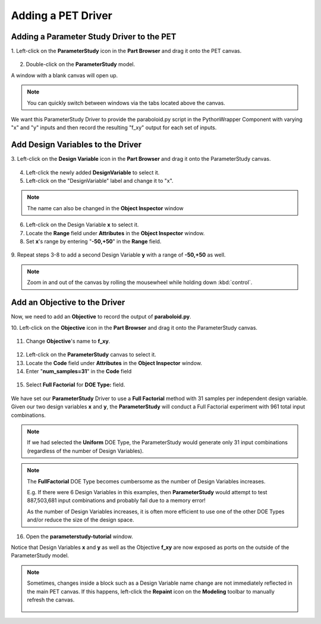 .. _pet_adding_a_driver:

Adding a PET Driver
===================

Adding a Parameter Study Driver to the PET
~~~~~~~~~~~~~~~~~~~~~~~~~~~~~~~~~~~~~~~~~~

1. Left-click on the **ParameterStudy** icon in the **Part Browser** and
drag it onto the PET canvas.

.. figure:: images/parameterstudy_tutorial_19.png
   :alt: text

2. Double-click on the **ParameterStudy** model.

A window with a blank canvas will open up.

.. note:: You can quickly switch between windows via the tabs located
   above the canvas.

.. figure:: images/parameterstudy_tutorial_20.png
   :alt: text

We want this ParameterStudy Driver to provide the paraboloid.py script
in the PythonWrapper Component with varying "x" and "y" inputs and then record
the resulting "f_xy" output for each set of inputs.

Add Design Variables to the Driver
~~~~~~~~~~~~~~~~~~~~~~~~~~~~~~~~~~

3. Left-click on the **Design Variable** icon in the **Part Browser** and
drag it onto the ParameterStudy canvas.

.. figure:: images/parameterstudy_tutorial_21.png
   :alt: text

4. Left-click the newly added **DesignVariable** to select it.
5. Left-click on the "DesignVariable" label and change it to "x".

.. note:: The name can also be changed in the **Object Inspector** window

.. figure:: images/parameterstudy_tutorial_22.png
   :alt: text

6. Left-click on the Design Variable **x** to select it.
7. Locate the **Range** field under **Attributes** in the **Object Inspector** window.
8. Set **x**'s range by entering "**-50,+50**" in the **Range** field.

.. figure:: images/parameterstudy_tutorial_23.png
   :alt: text

9. Repeat steps 3-8 to add a second Design Variable **y** with a range of
**-50,+50** as well.

.. note:: Zoom in and out of the canvas by rolling the mousewheel while
   holding down :kbd:`control`.

.. figure:: images/parameterstudy_tutorial_24.png
   :alt: text

Add an Objective to the Driver
~~~~~~~~~~~~~~~~~~~~~~~~~~~~~~

Now, we need to add an **Objective** to record the output of **paraboloid.py**.

10. Left-click on the **Objective** icon in the **Part Browser** and
drag it onto the ParameterStudy canvas.

.. figure:: images/parameterstudy_tutorial_25.png
   :alt: text

11. Change **Objective**'s name to **f_xy**.

.. figure:: images/parameterstudy_tutorial_26.png
   :alt: text

12. Left-click on the **ParameterStudy** canvas to select it.
13. Locate the **Code** field under **Attributes** in the **Object Inspector** window.
14. Enter "**num_samples=31**" in the **Code** field

.. figure:: images/parameterstudy_tutorial_27.png
   :alt: text

15. Select **Full Factorial** for **DOE Type:** field.

.. figure:: images/parameterstudy_tutorial_28.png
   :alt: text

We have set our **ParameterStudy** Driver to use a **Full Factorial** method
with 31 samples per independent design variable. Given our two design
variables **x** and **y**, the **ParameterStudy** will conduct a Full Factorial
experiment with 961 total input combinations.

.. note:: If we had selected the **Uniform** DOE Type, the ParameterStudy would
   generate only 31 input combinations (regardless of the number of Design Variables).

.. note:: The **FullFactorial** DOE Type becomes cumbersome as the number of Design Variables
   increases.

   E.g. If there were 6 Design Variables in this examples, then
   **ParameterStudy** would attempt to test 887,503,681 input combinations and probably
   fail due to a memory error!

   As the number of Design Variables increases, it is often
   more efficient to use one of the other DOE Types and/or reduce the size of the design space.

16. Open the **parameterstudy-tutorial** window.

Notice that Design Variables **x** and **y** as well as the Objective **f_xy**
are now exposed as ports on the outside of the ParameterStudy model.

.. figure:: images/parameterstudy_tutorial_29.png
   :alt: text

.. note:: Sometimes, changes inside a block such as a Design Variable name change
   are not immediately reflected in the main PET canvas.
   If this happens, left-click the **Repaint** icon on the **Modeling** toolbar
   to manually refresh the canvas.

   .. figure:: images/parameterstudy_tutorial_29_a.png
      :alt: text
